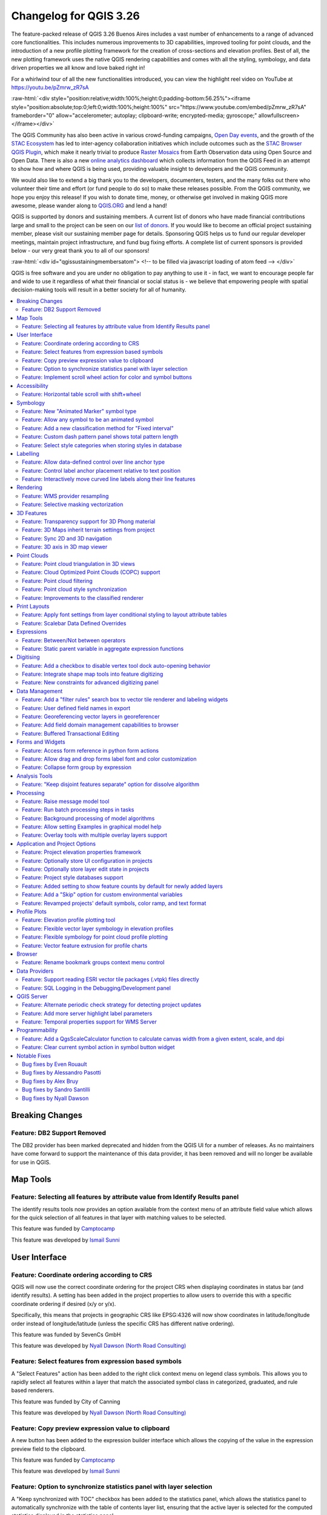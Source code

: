 .. _changelog326:

Changelog for QGIS 3.26
=======================

|image1|

The feature-packed release of QGIS 3.26 Buenos Aires includes a vast number of enhancements to a range of advanced core functionalities. This includes numerous improvements to 3D capabilities, improved tooling for point clouds, and the introduction of a new profile plotting framework for the creation of cross-sections and elevation profiles. Best of all, the new plotting framework uses the native QGIS rendering capabilities and comes with all the styling, symbology, and data driven properties we all know and love baked right in!

For a whirlwind tour of all the new functionalities introduced, you can view the highlight reel video on YouTube at https://youtu.be/pZmrw_zR7sA

:raw-html:`<div style="position:relative;width:100%;height:0;padding-bottom:56.25%"><iframe style="position:absolute;top:0;left:0;width:100%;height:100%" src="https://www.youtube.com/embed/pZmrw_zR7sA" frameborder="0" allow="accelerometer; autoplay; clipboard-write; encrypted-media; gyroscope;" allowfullscreen></iframe></div>`

The QGIS Community has also been active in various crowd-funding campaigns, `Open Day events <https://github.com/qgis/QGIS/wiki#qgis-open-day>`__, and the growth of the `STAC Ecosystem <https://medium.com/radiant-earth-insights/stac-updates-february-2022-e02a194861e>`__ has led to inter-agency collaboration initiatives which include outcomes such as the `STAC Browser QGIS Plugin <https://stac-utils.github.io/qgis-stac-plugin/>`__, which make it nearly trivial to produce `Raster Mosaics <https://www.youtube.com/watch?v=se2Xd7CKhHg>`__ from Earth Observation data using Open Source and Open Data. There is also a new `online analytics dashboard <https://blog.qgis.org/2022/06/16/qgis-userbase-analytics/>`__ which collects information from the QGIS Feed in an attempt to show how and where QGIS is being used, providing valuable insight to developers and the QGIS community.

We would also like to extend a big thank you to the developers, documenters, testers, and the many folks out there who volunteer their time and effort (or fund people to do so) to make these releases possible. From the QGIS community, we hope you enjoy this release! If you wish to donate time, money, or otherwise get involved in making QGIS more awesome, please wander along to `QGIS.ORG <https://qgis.org>`__ and lend a hand!

QGIS is supported by donors and sustaining members. A current list of donors who have made financial contributions large and small to the project can be seen on our `list of donors <https://qgis.org/en/site/about/sustaining_members.html#list-of-donors>`__. If you would like to become an official project sustaining member, please visit our sustaining member page for details. Sponsoring QGIS helps us to fund our regular developer meetings, maintain project infrastructure, and fund bug fixing efforts. A complete list of current sponsors is provided below - our very great thank you to all of our sponsors!

:raw-html:`<div id="qgissustainingmembersatom"> <!-- to be filled via javascript loading of atom feed --> </div>`

QGIS is free software and you are under no obligation to pay anything to use it - in fact, we want to encourage people far and wide to use it regardless of what their financial or social status is - we believe that empowering people with spatial decision-making tools will result in a better society for all of humanity.

.. contents::
   :local:

Breaking Changes
----------------

Feature: DB2 Support Removed
~~~~~~~~~~~~~~~~~~~~~~~~~~~~

The DB2 provider has been marked deprecated and hidden from the QGIS UI for a number of releases. As no maintainers have come forward to support the maintenance of this data provider, it has been removed and will no longer be available for use in QGIS.

Map Tools
---------

Feature: Selecting all features by attribute value from Identify Results panel
~~~~~~~~~~~~~~~~~~~~~~~~~~~~~~~~~~~~~~~~~~~~~~~~~~~~~~~~~~~~~~~~~~~~~~~~~~~~~~

The identify results tools now provides an option available from the context menu of an attribute field value which allows for the quick selection of all features in that layer with matching values to be selected.

|image3|

This feature was funded by `Camptocamp <https://www.camptocamp.com>`__

This feature was developed by `Ismail Sunni <https://github.com/ismailsunni>`__

User Interface
--------------

Feature: Coordinate ordering according to CRS
~~~~~~~~~~~~~~~~~~~~~~~~~~~~~~~~~~~~~~~~~~~~~

QGIS will now use the correct coordinate ordering for the project CRS when displaying coordinates in status bar (and identify results). A setting has been added in the project properties to allow users to override this with a specific coordinate ordering if desired (x/y or y/x).

Specifically, this means that projects in geographic CRS like EPSG:4326 will now show coordinates in latitude/longitude order instead of longitude/latitude (unless the specific CRS has different native ordering).

|image4|

This feature was funded by SevenCs GmbH

This feature was developed by `Nyall Dawson (North Road Consulting) <https://north-road.com>`__

Feature: Select features from expression based symbols
~~~~~~~~~~~~~~~~~~~~~~~~~~~~~~~~~~~~~~~~~~~~~~~~~~~~~~

A "Select Features" action has been added to the right click context menu on legend class symbols. This allows you to rapidly select all features within a layer that match the associated symbol class in categorized, graduated, and rule based renderers.

|image5|

This feature was funded by City of Canning

This feature was developed by `Nyall Dawson (North Road Consulting) <https://north-road.com>`__

Feature: Copy preview expression value to clipboard
~~~~~~~~~~~~~~~~~~~~~~~~~~~~~~~~~~~~~~~~~~~~~~~~~~~

A new button has been added to the expression builder interface which allows the copying of the value in the expression preview field to the clipboard.

|image6|

This feature was funded by `Camptocamp <https://www.camptocamp.com/>`__

This feature was developed by `Ismail Sunni <https://github.com/ismailsunni>`__

Feature: Option to synchronize statistics panel with layer selection
~~~~~~~~~~~~~~~~~~~~~~~~~~~~~~~~~~~~~~~~~~~~~~~~~~~~~~~~~~~~~~~~~~~~

A "Keep synchronized with TOC" checkbox has been added to the statistics panel, which allows the statistics panel to automatically synchronize with the table of contents layer list, ensuring that the active layer is selected for the computed statistics displayed in the statistics panel.

The most recently defined expression used for defining the statistics calculation on a layer will be retained for each layer independently.

|image7|

This feature was developed by `Jacky Volpes <https://github.com/Djedouas>`__

Feature: Implement scroll wheel action for color and symbol buttons
~~~~~~~~~~~~~~~~~~~~~~~~~~~~~~~~~~~~~~~~~~~~~~~~~~~~~~~~~~~~~~~~~~~

Triggering a mouse wheel action while hovering a symbol layers will now automatically adjust one of the style attributes, making it more efficient to adjust common symbology rules. This feature affects different symbol styles in various ways, based on which UI control is selected.

-  For marker symbols, the marker size increases / decreases
-  For line symbols, the line width increases / decreases

In addition, when triggering a mouse wheel action while hovering a color symbol, the color opacity will increase / decrease.

|image8|

This feature was developed by `Mathieu Pellerin <https://www.opengis.ch/>`__

Accessibility
-------------

Feature: Horizontal table scroll with shift+wheel
~~~~~~~~~~~~~~~~~~~~~~~~~~~~~~~~~~~~~~~~~~~~~~~~~

Attribute tables can now be scrolled horizontally using the key combination of Shift+ Mouse wheel, switching from the default vertical scroll operation.

This matches the behavior exposed by LibreOffice, and provides a convenient way to quickly horizontally scroll tables when a mouse doesn't have a dedicated horizontal scroll wheel.

|image9|

This feature was funded by the City of Canning

This feature was developed by `Nyall Dawson (North Road Consulting) <https://north-road.com>`__

Symbology
---------

Feature: New "Animated Marker" symbol type
~~~~~~~~~~~~~~~~~~~~~~~~~~~~~~~~~~~~~~~~~~

A new marker symbol type allows points to be rendered using an animated marker, sourced from an animated gif, webp or mng animation. Options are present for marker file, size, angle and frame rate.

There are two ways in which animated symbols are handled.

-  If the map is NOT considered an animation (i.e. a regular QGIS project), then the frame to render will be based on the current timestamp alone.
-  If the map itself is considered an animation, then the frame rendered for the animated marker is based on the map animation frame and frame rate. This is the case when the temporal controller is set to the Animation mode. In this case, the animated markers will follow the temporal controller animation, e.g. pausing when the animation is paused, advancing frames with the animation, etc. This mode also applies when exporting an animation from the temporal controller and is used when a plugin specifically sets the frame rate and current frame properties.

|image10|

This feature was funded by `North Road Consulting <https://north-road.com>`__

This feature was developed by `Nyall Dawson (North Road Consulting) <https://north-road.com>`__

Feature: Allow any symbol to be an animated symbol
~~~~~~~~~~~~~~~~~~~~~~~~~~~~~~~~~~~~~~~~~~~~~~~~~~

Users can now indicate that a symbol should be treated as an animated symbol, through the new "Animation Settings" option in the symbol widget's Advanced menu.

This settings panel allows users to enable animation for the symbol and set a specific frame rate at which the symbol should be redrawn. When enabled, the @symbol\_frame variable can be used in any symbol data defined property in order to animate that property.

For instance, setting the symbol's rotation to the following data defined expression will cause the symbol to rotate over time, with rotation speed dictated by the symbol's refresh rate.

::

    @symbol_frame % 360


|image11|

This feature was funded by `North Road Consulting <https://north-road.com>`__

This feature was developed by `Nyall Dawson (North Road Consulting) <https://north-road.com>`__

Feature: Add a new classification method for "Fixed interval"
~~~~~~~~~~~~~~~~~~~~~~~~~~~~~~~~~~~~~~~~~~~~~~~~~~~~~~~~~~~~~

Allows users to create graduated breaks using a specific interval width for classes (instead of the total number of classes).

|image13|

This feature was funded by `SLYR <https://north-road.com/slyr/>`__

This feature was developed by `Nyall Dawson (North Road Consulting) <https://north-road.com>`__

Feature: Custom dash pattern panel shows total pattern length
~~~~~~~~~~~~~~~~~~~~~~~~~~~~~~~~~~~~~~~~~~~~~~~~~~~~~~~~~~~~~

The custom dash pattern panel now displays the total dash pattern length, enhancing the ability for users to match the overall pattern length with sizes from other parts of a symbol.

|image14|

This feature was funded by `North Road Consulting <https://north-road.com>`__

This feature was developed by `Nyall Dawson (North Road Consulting) <https://north-road.com>`__

Feature: Select style categories when storing styles in database
~~~~~~~~~~~~~~~~~~~~~~~~~~~~~~~~~~~~~~~~~~~~~~~~~~~~~~~~~~~~~~~~

QGIS supports the storing of layer styles in the source database, or in the local style database. QGIS then provides the ability to use those styles as the default style for a layer, or provide access to the style via the style manager.

In prior releases of QGIS, this process stored all available style categories in the database, however new functionality allows users to select which specific style categories should be stored, providing a similar level of flexibility for storing styles in database sources as was previously available only for the QML and SLD style formats.

|image15|

This feature was developed by `Jacky Volpes <https://github.com/Djedouas>`__

Labelling
---------

Feature: Allow data-defined control over line anchor type
~~~~~~~~~~~~~~~~~~~~~~~~~~~~~~~~~~~~~~~~~~~~~~~~~~~~~~~~~

Allows data-defined control over whether the 'hint' or 'strict' anchoring type is used.

This feature was funded by City of Freiburg im Breisgau

This feature was developed by `Nyall Dawson (North Road Consulting) <https://north-road.com>`__

Feature: Control label anchor placement relative to text position
~~~~~~~~~~~~~~~~~~~~~~~~~~~~~~~~~~~~~~~~~~~~~~~~~~~~~~~~~~~~~~~~~

A control is now provided for defining what part of the text (start, middle, or end) of line labels correspond to the anchor position defined in label placement. This allows for more precise placement of labels according to specific requirements, such as lining up the end of a labels text with a specific point on a line feature.

In prior releases of QGIS, labels would always be centered over the anchor position of lines, unless it was a curved label, which used the start of the label for determining the anchor orientation.

A new option for "Follow placement" has also been added, which means that the text anchor will depend on the placement along line setting. This control attempts to determine the appropriate alignment option automatically according to the label placement on the feature and exhibits the following behaviors:

-  For labels anchored near the start of the line (0-25%), the anchor placement will be the **start** of the label text
-  For labels anchored near the end of the line (75-100%), the anchor placement will be the **end** of the label text
-  For anchor placements between 25 and 75%, the anchor placement will be the **center** of the label text

This feature was funded by City of Freiburg im Breisgau

This feature was developed by `Nyall Dawson (North Road Consulting) <https://north-road.com/slyr/>`__

Feature: Interactively move curved line labels along their line features
~~~~~~~~~~~~~~~~~~~~~~~~~~~~~~~~~~~~~~~~~~~~~~~~~~~~~~~~~~~~~~~~~~~~~~~~

Placement of curved label text can now be manipulated by using the interactive "Move Labels" tool.

|image16|

This feature was funded by City of Freiburg im Breisgau

This feature was developed by `Alessandro Pasotti <https://github.com/elpaso>`__

Rendering
---------

Feature: WMS provider resampling
~~~~~~~~~~~~~~~~~~~~~~~~~~~~~~~~

Following the ability of QGIS 3.24 to convert WMS raster tiles to elevation data, QGIS has further been enhanced to include various resampling methods to reduce rendering artifacts in WMS DEM sources, such as pixelation encountered with hillshade rendering.

|image17|

This feature was funded by `Maptiler <https://www.maptiler.com/>`__

This feature was developed by `Lutra Consulting (Vincent Cloarec) <http://www.lutraconsulting.co.uk>`__

Feature: Selective masking vectorization
~~~~~~~~~~~~~~~~~~~~~~~~~~~~~~~~~~~~~~~~

QGIS introduced a selective masking feature in `version 3.12 <https://changelog.qgis.org/en/qgis/version/3.12/#selective-masking>`__, however the implementation relied on the rasterization of the map products and made it unsuitable for some cartographic work.

This long awaited feature implements selective masking in a way that vectorizes appropriate masked or clipped features wherever possible, allowing high quality vector outputs for SVG and PDF maps which use the masking features of QGIS.

This is implemented in line with `QEP 186 <https://github.com/qgis/QGIS-Enhancement-Proposals/issues/186>`__.

|image18|

This feature was developed by `Julien Cabieces <https://github.com/troopa81>`__

3D Features
-----------

Feature: Transparency support for 3D Phong material
~~~~~~~~~~~~~~~~~~~~~~~~~~~~~~~~~~~~~~~~~~~~~~~~~~~

Provides support for rendering semi transparent objects in 3D. An opacity slider is provided for the phong material widget, which defaults to 100% (fully opaque).

|image19|

This feature was funded by `Swedish QGIS user group. <https://www.qgis.se/>`__

This feature was developed by `Lutra Consulting (Nedjima Belgacem) <http://www.lutraconsulting.co.uk>`__

Feature: 3D Maps inherit terrain settings from project
~~~~~~~~~~~~~~~~~~~~~~~~~~~~~~~~~~~~~~~~~~~~~~~~~~~~~~

When a new 3D map is created in the project, the map will default to using the same terrain settings as are defined for the project. This makes it easier to create and destroy 3D maps, without having to re-setup their terrain settings each time.

This feature was funded by `Crowdfunding for raster and point clouds improvements <https://www.lutraconsulting.co.uk/crowdfunding/elevation-pointcloud-enhancements-qgis>`__

This feature was developed by `Nyall Dawson (North Road Consulting) <https://north-road.com>`__

Feature: Sync 2D and 3D navigation
~~~~~~~~~~~~~~~~~~~~~~~~~~~~~~~~~~

A new "Navigation sync" setting for 3D map frames provides the ability to automatically synchronize the 2D main map canvas extent and the 3D viewport based on various navigation options.

-  Option 1: Whenever the camera is moved in the 3D view, the main map (2D) canvas extent will be set to the viewed area
-  Option 2: Every change in position on the main map canvas (2D) will result in the 3D camera orientation being shifted to view approximately the same extent from the top (Nadir view position)
-  Option 3: A trapezoid area representing the field of view from the 3D map frame will be drawn on the main map (2D) canvas

Actions are also available for quickly turning these options on and off.

|image20|

This feature was funded by `Crowdfunding for raster and point clouds improvements <https://www.lutraconsulting.co.uk/crowdfunding/elevation-pointcloud-enhancements-qgis>`__

This feature was developed by `Lutra Consulting (Nedjima Belgacem) <http://www.lutraconsulting.co.uk>`__

Feature: 3D axis in 3D map viewer
~~~~~~~~~~~~~~~~~~~~~~~~~~~~~~~~~

A 3D axis annotation has been added to the 3D map viewer allowing users to better orient their view with their data.

This various additional includes controls and options for:

-  Displaying axis for X/Y/Z or using North/East/South/West based on the frame coordinate reference system (CRS)
-  Displaying a face-labeled cube instead of typical axis arrows

|image21|

This feature was developed by `benoitdm-oslandia <https://github.com/benoitdm-oslandia>`__

Point Clouds
------------

Feature: Point cloud triangulation in 3D views
~~~~~~~~~~~~~~~~~~~~~~~~~~~~~~~~~~~~~~~~~~~~~~

QGIS can now render point cloud layers in the 3D view as a solid surface, which is obtained by 2.5D triangulation.

Triangulation is configured using a checkbox in the 3D styling options, and configuration options allow exclusion of triangles which surpass user defined thresholds for width or height.

This triangulation is available for all the 3D point cloud renderer styles, including unique color, ramp color, classification, and RGB.

|image22|

This feature was developed by `Vincent Cloarec <https://github.com/vcloarec>`__

Feature: Cloud Optimized Point Clouds (COPC) support
~~~~~~~~~~~~~~~~~~~~~~~~~~~~~~~~~~~~~~~~~~~~~~~~~~~~

QGIS now provides support for reading Cloud Optimized Point Clouds from local and remote data sources.

For more information on the COPC format, visit https://copc.io/.

This feature was funded by `Crowdfunding for raster and point clouds improvements <https://www.lutraconsulting.co.uk/crowdfunding/elevation-pointcloud-enhancements-qgis>`__

This feature was developed by `Lutra Consulting (Nedjima Belgacem) <https://www.lutraconsulting.co.uk/>`__

Feature: Point cloud filtering
~~~~~~~~~~~~~~~~~~~~~~~~~~~~~~

Filtering support has been added for point cloud layers, including a graphical query tool. Using filter expressions, point cloud points on both 2d and 3d canvases may be conditionally displayed based on xyz and/or LAS attributes.

|image23|

This feature was funded by `Crowdfunding for raster and point clouds improvements <https://www.lutraconsulting.co.uk/crowdfunding/elevation-pointcloud-enhancements-qgis>`__

This feature was developed by `Lutra Consulting (Stefanos Natsis) <http://www.lutraconsulting.co.uk>`__

Feature: Point cloud style synchronization
~~~~~~~~~~~~~~~~~~~~~~~~~~~~~~~~~~~~~~~~~~

A new "Follow 2d renderer" style for 3D point cloud symbology allows for a point cloud layer's 3D symbol to be kept in sync with its 2D counterpart. Any changes to the 2D symbology will be automatically applied to the 3D symbology.

|image12|

This feature was funded by `Crowdfunding for raster and point clouds improvements <https://www.lutraconsulting.co.uk/crowdfunding/elevation-pointcloud-enhancements-qgis>`__

This feature was developed by `Lutra Consulting (Stefanos Natsis) <http://www.lutraconsulting.co.uk>`__

Feature: Improvements to the classified renderer
~~~~~~~~~~~~~~~~~~~~~~~~~~~~~~~~~~~~~~~~~~~~~~~~

Classified renderer for point clouds has been improved to:

- Show only classes that are in the dataset (instead of hard-coded list) & show also non-standard classes
- Show percentage of points for each class
- Work also for other attributes (return number, number of returns, point source and few other classes)

|image55|

This feature was funded by `Crowdfunding for raster and point clouds improvements <https://www.lutraconsulting.co.uk/crowdfunding/elevation-pointcloud-enhancements-qgis>`__

This feature was developed by `Lutra Consulting (Stefanos Natsis) <http://www.lutraconsulting.co.uk>`__


Print Layouts
-------------

Feature: Apply font settings from layer conditional styling to layout attribute tables
~~~~~~~~~~~~~~~~~~~~~~~~~~~~~~~~~~~~~~~~~~~~~~~~~~~~~~~~~~~~~~~~~~~~~~~~~~~~~~~~~~~~~~

Previously, only the font color and background color settings from the conditional styling rules were applied to attribute tables in layouts. Additional styling settings such as font family, bold, italic, strikeout, and underline are now applied from conditional rules.

|image24|

This feature was funded by City of Canning

This feature was developed by `Nyall Dawson (North Road Consulting) <https://north-road.com>`__

Feature: Scalebar Data Defined Overrides
~~~~~~~~~~~~~~~~~~~~~~~~~~~~~~~~~~~~~~~~

Adds data defined overrides to the Scalebar layout item. This feature is useful when generating an atlas with the atlas feature containing the scale as a field. The map can be driven by this value, but the scalebar cannot. This implements #48084, which allows the scalebar properties to be data driven by the atlas feature.

|image56|


This feature was developed by `Ethan Snyder <https://github.com/esnyder-rve>`__


Expressions
-----------

Feature: Between/Not between operators
~~~~~~~~~~~~~~~~~~~~~~~~~~~~~~~~~~~~~~~

QGIS now includes support for SQL-like ``BETWEEN`` and ``NOT BETWEEN`` operators in expression clauses.

|image25|

This feature was funded by Kanton Solothurn

This feature was developed by `Alessandro Pasotti <https://github.com/elpaso>`__

Feature: Static parent variable in aggregate expression functions
~~~~~~~~~~~~~~~~~~~~~~~~~~~~~~~~~~~~~~~~~~~~~~~~~~~~~~~~~~~~~~~~~

In prior releases of QGIS, aggregate expressions did not pass the parent object parameters as static variables, preventing them from being executed by the data provider (e.g. PostgreSQL). This change will result in significant performance increases for a number of aggregate expressions. For example, in the aggregate expression:

``IF(aggregate(layer:='parks',aggregate:='count', expression:= 't_id', filter:=intersects( $geometry, geometry(@parent))) < 1, 'FALSE', 'TRUE')``

The execution of the ``intersects( $geometry, geometry(@parent))`` filter will be performed on the data provider directly.

This feature was funded by `Amt für Geoinformation Kanton Schaffhausen <https://agi.sh.ch>`__

This feature was developed by `David Signer <https://github.com/signedav>`__

Digitising
----------

Feature: Add a checkbox to disable vertex tool dock auto-opening behavior
~~~~~~~~~~~~~~~~~~~~~~~~~~~~~~~~~~~~~~~~~~~~~~~~~~~~~~~~~~~~~~~~~~~~~~~~~

The vertex tool dock now has a new checkbox for "Auto-open table", which is checked by default and retains the existing behavior.

If a user opts to uncheck this, then the vertex editor dock auto open/close behavior will be disabled, leaving the dock as regular QGIS dock which behaves the same as any other dock.

This is desirable in situations when:

-  The user is editing in a full screen session with docks hidden, and doesn't want the vertex editor dock to keep opening itself
-  The user has a heavily customized setup of stacked/tabbed/rearranged docks, and doesn't want the vertex editor dock to keep appearing and disappearing and causing other docks to be rearranged

If a user has opted out of the auto-open table behavior, then the dock can be closed and won't show immediately when switching to the vertex tool. The dock can then be re-opened either through the standard Views - Panels menu (or by right clicking a toolbar), OR through a new "Show Vertex Editor" action which has been added to the dropdown menu for the vertex editor toolbar button.

|image26|

This feature was funded by SevenCs GmbH

This feature was developed by `Nyall Dawson (North Road Consulting) <https://north-road.com>`__

Feature: Integrate shape map tools into feature digitizing
~~~~~~~~~~~~~~~~~~~~~~~~~~~~~~~~~~~~~~~~~~~~~~~~~~~~~~~~~~

The Shape Tools have been extended and integrated with the features from digitizing tools, allowing the use of map tools to use shapes for digitizing operations.

This includes digitizing support for items such as:

-  StraightSegments
-  CircularStrings
-  Streaming
-  Shapes

This results in the ability to use the add part, add ring, or any other digitizing operations with the shape tools for hybrid digitizing operations, for example using the circular string or rectangle shape tools to create rings in existing area features.

This required significant refactoring and the porting of code from ``QgsMapToolDigitizeFeature`` to ``QgsMapToolCapture``.

|image27|

This feature was developed by `Denis Rouzaud <https://github.com/3nids>`__

Feature: New constraints for advanced digitizing panel
~~~~~~~~~~~~~~~~~~~~~~~~~~~~~~~~~~~~~~~~~~~~~~~~~~~~~~

The advanced digitizing panel now includes two additional soft constraints (snapping guides) for allowing users to capture positions relative to existing features. These constraints are optionally enabled and include:

-  **Line extension**: QGIS will provide a constraint that traces the extension of a line, based on the segment orientation defined by the selected vertex
-  **Xy vertex**: QGIS will provide a constraint that runs perpendicular to an existing vertex in vertical or horizontal orientation.

|image28|

This feature was funded by Métropole Européenne de Lille @Jean-Roc

This feature was developed by `Antoine Facchini <https://github.com/Koyaani>`__

Data Management
---------------

Feature: Add a "filter rules" search box to vector tile renderer and labeling widgets
~~~~~~~~~~~~~~~~~~~~~~~~~~~~~~~~~~~~~~~~~~~~~~~~~~~~~~~~~~~~~~~~~~~~~~~~~~~~~~~~~~~~~

Users may now filter the visible rules by a portion of their label, layer or filter strings. This can greatly help with finding rules in complex vector tile styles.

|image29|

This feature was funded by `North Road Consulting <https://north-road.com>`__

This feature was developed by `Nyall Dawson (North Road Consulting) <https://north-road.com>`__

Feature: User defined field names in export
~~~~~~~~~~~~~~~~~~~~~~~~~~~~~~~~~~~~~~~~~~~

When exporting layers, users may now override the field names in the resulting layers.

The export dialog fields interface includes the following changes:

-  A new "Export names" column has been introduced to the fields table
-  A convenience checkbox is provided to automatically generate aliases, or revert to original field names
-  When field names are modified by the user, the checkbox will display a "PartiallyChecked" state indicator

|image30|

This feature was funded by the Swiss QGIS User Group

This feature was developed by `Damiano Lombardi <https://github.com/domi4484>`__

Feature: Georeferencing vector layers in georeferencer
~~~~~~~~~~~~~~~~~~~~~~~~~~~~~~~~~~~~~~~~~~~~~~~~~~~~~~

QGIS now supports georeferencing vector layers in the georeferencer tool. This allows vector layers without spatial referencing to be interactively georeferenced, or layers with referencing to be re-referenced, in a similar manner to raster data. Georeferencing occurs in a task, so QGIS should remain responsive, even with large datasets.

Based on `#41386 <https://github.com/qgis/QGIS/pull/41386>`__

|image31|

This feature was funded by the Danish QGIS Usergroup

This feature was developed by `Nyall Dawson (North Road Consulting) <https://north-road.com>`__

Feature: Add field domain management capabilities to browser
~~~~~~~~~~~~~~~~~~~~~~~~~~~~~~~~~~~~~~~~~~~~~~~~~~~~~~~~~~~~

A new API has been added to manage field domains through database connections, and QGIS now exposes this functionality through the browser panel.

This functionality is currently exposed only for GeoPackages, but support for other providers could potentially be exposed in future.

Included in this functionality is the ability to create new field domains, as well as set the field domain for GeoPackage table fields.

|image32|

This feature was funded by Provincie Gelderland

This feature was developed by `Nyall Dawson (North Road Consulting) <https://north-road.com>`__

Feature: Buffered Transactional Editing
~~~~~~~~~~~~~~~~~~~~~~~~~~~~~~~~~~~~~~~

With this edit mode, all editable layers are toggled synchronously and all edits are saved in a local edit buffer. Saving changes is executed within a single transaction on all layers (per provider).

This new edit mode attempts to provide a hybrid alternative for managing the data editing approaches used in the current editing modes, local edit buffers and transactional editing, and is implemented in line with `QEP 203 <https://github.com/qgis/QGIS-Enhancement-Proposals/issues/203>`__

|image33|

This feature was funded by Kanton Glarus

This feature was developed by `Damiano Lombardi <https://github.com/domi4484>`__

Forms and Widgets
-----------------

Feature: Access form reference in python form actions
~~~~~~~~~~~~~~~~~~~~~~~~~~~~~~~~~~~~~~~~~~~~~~~~~~~~~

The form instance, or ``QgsAttributeForm`` object, has now been exposed to the Python API for Drag and drop form actions.

This means that QGIS users can now reference the current form and produce actions that change values within the form itself, such as resetting default values or quick actions for applying other user defined presets.

This implementation has been done in line with `QEP 251 <https://github.com/qgis/QGIS-Enhancement-Proposals/issues/251>`__

|image34|

This feature was developed by `Alessandro Pasotti <https://github.com/elpaso>`__

Feature: Allow drag and drop forms label font and color customization
~~~~~~~~~~~~~~~~~~~~~~~~~~~~~~~~~~~~~~~~~~~~~~~~~~~~~~~~~~~~~~~~~~~~~

The font and color of form labels and group or tabs titles can now be customized in the Drag & Drop from designer interface.

|image35|

This feature was funded by ARPA Piemonte

This feature was developed by `Alessandro Pasotti <https://github.com/elpaso>`__

Feature: Collapse form group by expression
~~~~~~~~~~~~~~~~~~~~~~~~~~~~~~~~~~~~~~~~~~

New configuration options are now available for Drag & Drop form group boxes which allow specifying an expression to define whether a form group should be collapsed.

|image36|

This feature was funded by ARPA Piemonte

This feature was developed by `Alessandro Pasotti <https://github.com/elpaso>`__

Analysis Tools
--------------

Feature: "Keep disjoint features separate" option for dissolve algorithm
~~~~~~~~~~~~~~~~~~~~~~~~~~~~~~~~~~~~~~~~~~~~~~~~~~~~~~~~~~~~~~~~~~~~~~~~

A "Keep disjoint features separate" option has been added for the dissolve algorithm which will cause features and parts that do not overlap or touch to be exported as separate features instead of parts of a single multipart feature. This makes it much simpler to perform simple aggregation based dissolves on a single class.

|image37|

This feature was funded by City of Canning

This feature was developed by `Nyall Dawson (North Road Consulting) <https://north-road.com>`__

Processing
----------

Feature: Raise message model tool
~~~~~~~~~~~~~~~~~~~~~~~~~~~~~~~~~

A raise message algorithm has been added to the model tools which allows users to output additional information in models logs. This prevents the abuse of the raise error/warning algorithms and provides more granular control of model logging levels.

|image38|

This feature was developed by `Mathieu Pellerin <https://www.opengis.ch/>`__

Feature: Run batch processing steps in tasks
~~~~~~~~~~~~~~~~~~~~~~~~~~~~~~~~~~~~~~~~~~~~

Individual steps from the batch processing dialog now run as a separate task whenever possible. Although individual steps are still run sequentially rather than parallel, this keeps the UI responsive, and permits responsive cancellation and progress reporting.

This feature was funded by NRCan Contract#3000739399

This feature was developed by `Nyall Dawson (North Road Consulting) <https://north-road.com>`__

Feature: Background processing of model algorithms
~~~~~~~~~~~~~~~~~~~~~~~~~~~~~~~~~~~~~~~~~~~~~~~~~~

Previously, any graphical models designed in Processing would be forced to run on the main thread, and did not support background execution. QGIS now supports running model algorithms off the main thread so that they can safely be run in background tasks.

This feature was funded by NRCan Contract#3000739399

This feature was developed by `Nyall Dawson (North Road Consulting) <https://north-road.com>`__

Feature: Allow setting Examples in graphical model help
~~~~~~~~~~~~~~~~~~~~~~~~~~~~~~~~~~~~~~~~~~~~~~~~~~~~~~~

A new 'Examples' section has been added to the graphical model help editor dialog, allowing users to enter their own custom examples to help explain usage of the model.

More instructive help is now shown for models in the qgis\_process tool, including outputting any example help which has been set.

|image39|

This feature was funded by NRCan Contract#3000739399

This feature was developed by `Nyall Dawson (North Road Consulting) <https://north-road.com>`__

Feature: Overlay tools with multiple overlay layers support
~~~~~~~~~~~~~~~~~~~~~~~~~~~~~~~~~~~~~~~~~~~~~~~~~~~~~~~~~~~

Adds new Intersect, Union and Difference tools which support multiple "overlay" inputs instead of a single overlay layer. The current workflow includes selecting the order of overlay layers used in the operation, which are used in an iterative process by using the output of an operation between two layers as an input for the same operation with the next layer.

This is a useful abstraction which can be utilized in various scenarios, such as processing models where iterative processes or loops may be limited.

|image40|

This feature was developed by `Alexander Bruy <https://github.com/alexbruy>`__

Application and Project Options
-------------------------------

Feature: Project elevation properties framework
~~~~~~~~~~~~~~~~~~~~~~~~~~~~~~~~~~~~~~~~~~~~~~~

Elevation/terrain settings are now project-level settings, which are defined through the Project Properties, Terrain tab, in line with `QEP 246 <https://github.com/qgis/QGIS-Enhancement-Proposals/issues/246>`__ and in order to support the new elevation profile tools.

This framework provides configuration options for:

-  **Flat terrain** with a configurable terrain height setting
-  **DEM (Raster Layer)** with settings for defining the source raster layer, vertical scale and offset
-  **Mesh** with settings for defining the source mesh layer, vertical scale and offset

|image41|

This feature was funded by `Crowdfunding for raster and point clouds improvements <https://www.lutraconsulting.co.uk/crowdfunding/elevation-pointcloud-enhancements-qgis>`__

This feature was developed by `Nyall Dawson (North Road Consulting) <https://north-road.com>`__

Feature: Optionally store UI configuration in projects
~~~~~~~~~~~~~~~~~~~~~~~~~~~~~~~~~~~~~~~~~~~~~~~~~~~~~~

An opt-in setting for projects has been added for "Remember attribute table windows and docks between sessions". If checked for a project, then any opened attribute tables will be saved into the project and immediately restored when loading that project.

This has been designed to improve workflows when a user has constructed a project with a particular set of attribute table configurations for their requirements, and re-setting up these attribute tables is a hassle.

|image42|

This feature was funded by City of Canning

This feature was developed by `Nyall Dawson (North Road Consulting) <https://north-road.com>`__

Feature: Optionally store layer edit state in projects
~~~~~~~~~~~~~~~~~~~~~~~~~~~~~~~~~~~~~~~~~~~~~~~~~~~~~~

An opt-in setting has been added to project properties for "Remember editable layer status between sessions". If checked, then any layers which are editable will be remembered when saving that project and immediately made editable whenever the project is restored to make it simpler for users who are making complex, data-editing focused projects to store their configurations on a project by project basis.

|image43|

This feature was funded by City of Canning

This feature was developed by `Nyall Dawson (North Road Consulting) <https://north-road.com>`__

Feature: Project style databases support
~~~~~~~~~~~~~~~~~~~~~~~~~~~~~~~~~~~~~~~~

A new feature allows users to set a list of QGIS style databases for a project. This allows projects to link to multiple style databases, and then show all symbols and entities from those databases in the layer styling interface.

The style paths can point to style .db databases or .xml exports. When a project is loaded, symbol and label style selectors will show ALL symbols from ALL styles linked to the project. Additionally, every project now has a project-specific style database (which is stored alongside the project), for storing project-specific symbols, text formats, etc.

**This functionality requires a QGIS build based on Qt 5.13 or later, and is hidden on older builds (e.g. on Ubuntu 20.04)**

|image44|

This feature was funded by the QGIS Swiss user group.

This feature was developed by `Nyall Dawson (North Road Consulting) <https://north-road.com>`__

Feature: Added setting to show feature counts by default for newly added layers
~~~~~~~~~~~~~~~~~~~~~~~~~~~~~~~~~~~~~~~~~~~~~~~~~~~~~~~~~~~~~~~~~~~~~~~~~~~~~~~

If enabled, this option will cause the feature count to be enabled for any newly added/created map layers. This setting will remain disabled by default.

|image45|

This feature was funded by SevenCs GmbH

This feature was developed by `Nyall Dawson (North Road Consulting) <https://north-road.com>`__

Feature: Add a "Skip" option for custom environmental variables
~~~~~~~~~~~~~~~~~~~~~~~~~~~~~~~~~~~~~~~~~~~~~~~~~~~~~~~~~~~~~~~

The QGIS settings allow a particular user profile to modify the system environment variables for enhanced flexibility, in Settings --> Options --> Environment.

This functionality included options for "Overwrite", "If Undefined", "Unset", "Prepend", and "Append", which allowed users to perform various functions from configuring credentials to extending their PATH variables.

A new "Skip" option is now provided which allows users to ignore values from an existing field, without losing the stored values or having to remove them from the settings to disable them.

|image46|

This feature was developed by `Andrea Giudiceandrea <https://github.com/agiudiceandrea>`__

Feature: Revamped projects' default symbols, color ramp, and text format
~~~~~~~~~~~~~~~~~~~~~~~~~~~~~~~~~~~~~~~~~~~~~~~~~~~~~~~~~~~~~~~~~~~~~~~~~

This new version of QGIS has revamped the way default projects symbols are handled, aiming at upgrading its UI/UX as well as behaving correctly in multi-user environments. The changes include:

-  Projects' default symbols and color ramps are now stored as symbology XML rather than references, improving portability and integration with external applications and services
-  A new project-level default text format setting has been added to allow user defined configuration of the default project font for newly-added vector layers
-  The user interface has been upgraded to make use of QGIS' symbol and color ramp buttons

|image47|

This feature was developed by `Mathieu Pellerin <https://www.opengis.ch/>`__

Profile Plots
-------------

Feature: Elevation profile plotting tool
~~~~~~~~~~~~~~~~~~~~~~~~~~~~~~~~~~~~~~~~

QGIS now includes a native elevation profile plotting tool.

The tool includes the following features:

-  Support for vector, raster, mesh, and point cloud layers, based on the corresponding layer's elevation settings.
-  Drawing profile lines interactively using a map tool, which supports snapping, tracing, stream digitizing and curves
-  Picking an existing line feature to use as the profile line. When this tool is active, users can click any line feature on the map to generate a profile curve along that line. If multiple features are present at the clicked point then a popup menu will appear allowing users to select from the available features.
-  Plots can be exported to PDF (as high quality vector objects) or various image formats
-  Profiles are rendered using standard QGIS line symbols, and so include support for advanced design and configuration, including support for geometry generators and paint effects.
-  Measuring distances on the plots
-  Identifying features in the plot via either a single click, or click-and-drag rectangle. Results are shown in the standard identify results dock, and support vector, raster, mesh, and point cloud layers.

Interactive navigation of the plot canvas is supported using the standard QGIS pan/zoom shortcuts, such as:

-  Middle mouse button: Pan
-  Space: Pan
-  Ctrl + Space: Zoom
-  Ctrl + Mouse wheel: Fine zoom

Shortcuts are available for nudging the elevation profile curve left and right, which allows users to "scrub" the curve across the map frame and find the optimal profile line. The step distance is set to match the chart's tolerance distance, so that a single step will result in a different set of point and point cloud features shown in the chart.

Keyboard shortcuts for nudging are:

-  Ctrl+Alt+,: Scrub left
-  Ctrl+Alt+.: Scrub right

For more information on this awesome feature and framework, be sure to watch the `QGIS Elevation Profiles Deep Dive <https://www.youtube.com/watch?v=AknJjNPystU>`__ presentation on YouTube.

|image48|

This feature was funded by `Crowdfunding for raster and point clouds improvements <https://www.lutraconsulting.co.uk/crowdfunding/elevation-pointcloud-enhancements-qgis>`__

This feature was developed by `Nyall Dawson (North Road Consulting) <https://north-road.com>`__

Feature: Flexible vector layer symbology in elevation profiles
~~~~~~~~~~~~~~~~~~~~~~~~~~~~~~~~~~~~~~~~~~~~~~~~~~~~~~~~~~~~~~

Vector layers added to profile charts will default to respecting their layer symbology. A checkbox has been added to disable this in the layer elevation properties.

This means that vector results in elevation profile charts will default to showing features using their corresponding 2D renderer, so custom styles such as categorized classes will be visible on the profile chart by default.

There's also options to change the interpretation of the elevation profile for vector layers. By default, the elevation profile tool will use an "individual features" option, which samples discrete positions where the cross section profile line intersects the vector features. There's also a "continuous surface" option which will generate an interpretation of the surface by interpolating across the sample positions for enhanced visualization, such as the production of a continuous surface line from contour lines or surveyed elevation points.

Additional rendering capabilities are provided for the "continuous surface" interpretation option, such as a "fill below" symbol style. This can be easier to interpret in some cases, and helps match expected symbology conventions in certain disciplines.

|image49|

This feature was funded by `Crowdfunding for raster and point clouds improvements <https://www.lutraconsulting.co.uk/crowdfunding/elevation-pointcloud-enhancements-qgis>`__

This feature was developed by `Nyall Dawson (North Road Consulting) <https://north-road.com>`__

Feature: Flexible symbology for point cloud profile plotting
~~~~~~~~~~~~~~~~~~~~~~~~~~~~~~~~~~~~~~~~~~~~~~~~~~~~~~~~~~~~

Point cloud layers in profile charts include the following symbology features:

-  Single color display of points or a setting to inherit classification and coloring from the 2D symbology (e.g. RGB colors)
-  Respecting the profile curve distance tolerance setting
-  Option to reduce the opacity of points which are further from the profile curve
-  Automatic refinement based on plot visible area and scale, with a user controllable max screen error
-  Control over appearance of points (color, size and shape)

|image50|

This feature was funded by `Crowdfunding for raster and point clouds improvements <https://www.lutraconsulting.co.uk/crowdfunding/elevation-pointcloud-enhancements-qgis>`__

This feature was developed by `Nyall Dawson (North Road Consulting) <https://north-road.com>`__

Feature: Vector feature extrusion for profile charts
~~~~~~~~~~~~~~~~~~~~~~~~~~~~~~~~~~~~~~~~~~~~~~~~~~~~

The elevation profile tool provides support for vector feature extrusion and offset heights for incorporation of 2D vector in profile charts. These propertied can be data defined, and will also be used as the default offset/extrusion settings for any new 3D polygon symbols created for that layer.

|image51|

This feature was funded by `Crowdfunding for raster and point clouds improvements <https://www.lutraconsulting.co.uk/crowdfunding/elevation-pointcloud-enhancements-qgis>`__

This feature was developed by `Nyall Dawson (North Road Consulting) <https://north-road.com>`__

Browser
-------

Feature: Rename bookmark groups context menu control
~~~~~~~~~~~~~~~~~~~~~~~~~~~~~~~~~~~~~~~~~~~~~~~~~~~~

Creating new spatial bookmarks from the browser will now default to the "project bookmark" category, and a new context menu option has been added for renaming of bookmark groups. The existing behavior of renaming bookmark groups using the F2 key remains unchanged.

|image52|

This feature was funded by `Camptocamp <https://www.camptocamp.com>`__

This feature was developed by `Ismail Sunni <https://github.com/ismailsunni>`__

Data Providers
--------------

Feature: Support reading ESRI vector tile packages (.vtpk) files directly
~~~~~~~~~~~~~~~~~~~~~~~~~~~~~~~~~~~~~~~~~~~~~~~~~~~~~~~~~~~~~~~~~~~~~~~~~

ESRI vector tile packages (VTPK files) can now be opened directly as vector tile layers via drag and drop, including support for style translation.

This feature was funded by `North Road Consulting, thanks to SLYR <https://north-road.com/slyr/>`__

This feature was developed by `Nyall Dawson (North Road Consulting) <https://north-road.com>`__

Feature: SQL Logging in the Debugging/Development panel
~~~~~~~~~~~~~~~~~~~~~~~~~~~~~~~~~~~~~~~~~~~~~~~~~~~~~~~~

The debugging/development panel now includes support for logging the SQL queries made by QGIS to backend data providers.

This provides an effective method of debugging algorithms and data providers, as well as capturing the SQL statements made to perform specific actions against particular providers.

Note that this is specifically designed to be used as a debugging and development tool and is not designed to be a replacement for any logging capabilities on the backend databases systems.

This has been implemented in line with `QEP 242 <https://github.com/qgis/QGIS-Enhancement-Proposals/issues/242>`__.

|image53|

This feature was developed by `Alessandro Pasotti <https://github.com/elpaso>`__

QGIS Server
-----------

Feature: Alternate periodic check strategy for detecting project updates
~~~~~~~~~~~~~~~~~~~~~~~~~~~~~~~~~~~~~~~~~~~~~~~~~~~~~~~~~~~~~~~~~~~~~~~~

QGIS Server now provides an alternate lastModified() strategy for invalidating the internal project cache, addressing concerns about the ability of QGIS server to invalidate the cache when a project file is updated on atypical file systems, such as NFS, or when the project file is stored in a database system like PostgreSQL.

An asynchronous periodic check strategy using the last modified value of a project is now provided for checking project configuration for changes.

The ``QGIS_SERVER_PROJECT_CACHE_STRATEGY`` environment variable may be used to configure the server caching strategy using the following values:

-  ``periodic`` for the alternative strategy
-  ``filesystem`` to use the file system watcher strategy
-  ``off`` to disable internal caching completely.

``QGIS_SERVER_PROJECT_CACHE_CHECK_INTERVAL`` is used for controlling the periodic strategy interval.

The ``QFileSystemWatcher`` strategy remains the default configuration.

This feature was funded by `3Liz <https://3liz.com>`__

This feature was developed by `David Marteau <https://github.com/dmarteau>`__

Feature: Add more server highlight label parameters
~~~~~~~~~~~~~~~~~~~~~~~~~~~~~~~~~~~~~~~~~~~~~~~~~~~

New parameters have been added to better control the placement of highlight labels on the WMS server, including:

-  ``HIGHLIGHT_LABELDISTANCE``: Distance between the feature and the label, defined in mm
-  ``HIGHLIGHT_LABELROTATION``: Label rotation, defined in degrees
-  ``HIGHLIGHT_LABELVALI``: Vertical alignment for placing the label directly on a point
-  ``HIGHLIGHT_LABELHALI``: Horizontal alignment for placing the label directly on a point

This feature was developed by `mhugent <https://github.com/mhugent>`__

Feature: Temporal properties support for WMS Server
~~~~~~~~~~~~~~~~~~~~~~~~~~~~~~~~~~~~~~~~~~~~~~~~~~~

Prior releases of QGIS Server only provided support for the dimensions of time and elevation for vector layers and provided no integration with the updated temporal properties API provided by QGIS.

QGIS Server has now been extended to support the time dimension in the ``GetCapabilities`` response for WMS services, and accept a ``TIME`` query string parameter which provides capacity for temporal data filtering.

Parsing time values will be performed with the implementation specification provided by OGC API - Features (OAPIF) and use the following structure:

\| interval\| syntax \| \|---\|---\| \| interval-closed \| date-time "/" date-time \| \| interval-open-start \| [".."] "/" date-time \| \| interval-open-end \| date-time "/" [".."] \| \| interval \| interval-closed / interval-open-start / interval-open-end \| \| datetime \| date-time / interval \|

Note that this filtering applies to single values only, and a list of instants or ranges is not currently supported.

To prevent conflict with existing TIME dimension stipulations on legacy projects, if a ``TIME`` dimension was explicitly defined for a vector layer, the temporal properties for that layer will not be activated and the explicitly set ``TIME`` dimension will be considered instead.

This feature was funded by Gis3W

This feature was developed by `Alessandro Pasotti <https://github.com/elpaso>`__

Programmability
---------------

Feature: Add a QgsScaleCalculator function to calculate canvas width from a given extent, scale, and dpi
~~~~~~~~~~~~~~~~~~~~~~~~~~~~~~~~~~~~~~~~~~~~~~~~~~~~~~~~~~~~~~~~~~~~~~~~~~~~~~~~~~~~~~~~~~~~~~~~~~~~~~~~

A new ``calculateCanvasWidth( extent, scale )`` was added to the ``QgsScaleCalculator`` class to derive canvas width in pixel unit when providing an extent, a scale, and a DPI.

This feature was developed by `Mathieu Pellerin <https://github.com/nirvn>`__

Feature: Clear current symbol action in symbol button widget
~~~~~~~~~~~~~~~~~~~~~~~~~~~~~~~~~~~~~~~~~~~~~~~~~~~~~~~~~~~~

A set to null / clear current symbol action has been added to clear the current symbol attached to a symbol button widget.

|image54|

This feature was developed by `Mathieu Pellerin <https://www.opengis.ch/>`__

Notable Fixes
-------------

Bug fixes by Even Rouault
~~~~~~~~~~~~~~~~~~~~~~~~~~~~~~~~~~

+----------------------------------------------------------------------------------------+----------------------------------------------------------+--------------------------------------------------------------+--------------------------------------------------------------+
| Bug Title                                                                              | URL Issues (if reported, Github)                         | URL Commit (Github)                                          | 3.22 backport commit (GitHub)                                |
+========================================================================================+==========================================================+==============================================================+==============================================================+
| WFS provider doesn't recognize CRS strings other than OGC URNs                         | `#46485 <https://github.com/qgis/QGIS/issues/46485>`__   | `PR #48550 <https://github.com/qgis/QGIS/pull/48550>`__      | N/A                                                          |
+----------------------------------------------------------------------------------------+----------------------------------------------------------+--------------------------------------------------------------+--------------------------------------------------------------+
| QgsMapCanvas::showEvent access violation / QGIS crash                                  | `#48438 <https://github.com/qgis/QGIS/issues/48438>`__   | `PR #48551 <https://github.com/qgis/QGIS/pull/48551>`__      | `PR #48558 <https://github.com/qgis/QGIS/pull/48558>`__      |
+----------------------------------------------------------------------------------------+----------------------------------------------------------+--------------------------------------------------------------+--------------------------------------------------------------+
| [GDAL provider] Minimal support for GDT\_Int64/GDT\_UInt64 of GDAL 3.5.0               | (not reported)                                           | `PR #48553 <https://github.com/qgis/QGIS/pull/48553>`__      |                                                              |
+----------------------------------------------------------------------------------------+----------------------------------------------------------+--------------------------------------------------------------+--------------------------------------------------------------+
| access to QgsRubberBand-methods crashes QGis                                           | `#48471 <https://github.com/qgis/QGIS/issues/48471>`__   | `PR #48554 <https://github.com/qgis/QGIS/pull/48554>`__      | `PR #48561 <https://github.com/qgis/QGIS/pull/48561>`__      |
+----------------------------------------------------------------------------------------+----------------------------------------------------------+--------------------------------------------------------------+--------------------------------------------------------------+
| annotationManager with access to canvas-items crashes QGis                             | `#48436 <https://github.com/qgis/QGIS/issues/48436>`__   | `PR #48554 <https://github.com/qgis/QGIS/pull/48554>`__      | `PR #48561 <https://github.com/qgis/QGIS/pull/48561>`__      |
+----------------------------------------------------------------------------------------+----------------------------------------------------------+--------------------------------------------------------------+--------------------------------------------------------------+
| Can not import excel File with new version of QGIS                                     | `#47838 <https://github.com/qgis/QGIS/issues/47838>`__   | N/A - freexl bug. Patch submitted to upstream                | N/A                                                          |
+----------------------------------------------------------------------------------------+----------------------------------------------------------+--------------------------------------------------------------+--------------------------------------------------------------+
| Layers added by QGIS are not correct if datasource is a collection                     | `#47610 <https://github.com/qgis/QGIS/issues/47610>`__   | `PR #48556 <https://github.com/qgis/QGIS/pull/48556>`__      | `PR #48572 <https://github.com/qgis/QGIS/pull/48572>`__      |
+----------------------------------------------------------------------------------------+----------------------------------------------------------+--------------------------------------------------------------+--------------------------------------------------------------+
| SQLite: No Spatial Index Creation though QGIS misleadingly reports success             | `#44513 <https://github.com/qgis/QGIS/issues/44513>`__   | `PR #48557 <https://github.com/qgis/QGIS/pull/48557>`__      | `PR #48565 <https://github.com/qgis/QGIS/pull/48565>`__      |
+----------------------------------------------------------------------------------------+----------------------------------------------------------+--------------------------------------------------------------+--------------------------------------------------------------+
| Saving a large edited point layer takes far too long                                   | `#46355 <https://github.com/qgis/QGIS/issues/46355>`__   | `GDAL PR 5730 <https://github.com/OSGeo/gdal/pull/5730>`__   | `GDAL PR 5753 <https://github.com/OSGeo/gdal/pull/5753>`__   |
+----------------------------------------------------------------------------------------+----------------------------------------------------------+--------------------------------------------------------------+--------------------------------------------------------------+
| Non-existent but registered attribute table in GPKG is added as empty table            | `#30670 <https://github.com/qgis/QGIS/issues/30670>`__   | `GDAL PR 5752 <https://github.com/OSGeo/gdal/pull/5752>`__   | Not appropriate                                              |
+----------------------------------------------------------------------------------------+----------------------------------------------------------+--------------------------------------------------------------+--------------------------------------------------------------+
| Accents displayed incorrectly when saving metadata to geopackage                       | `#47435 <https://github.com/qgis/QGIS/issues/47435>`__   | `PR #48625 <https://github.com/qgis/QGIS/pull/48625>`__      | `PR #48631 <https://github.com/qgis/QGIS/pull/48631>`__      |
+----------------------------------------------------------------------------------------+----------------------------------------------------------+--------------------------------------------------------------+--------------------------------------------------------------+
| Raster tiles are clipped based on the gpkg\_contents bounding box of a GeoPackage      | `#45530 <https://github.com/qgis/QGIS/issues/45530>`__   | Not a bug                                                    |                                                              |
+----------------------------------------------------------------------------------------+----------------------------------------------------------+--------------------------------------------------------------+--------------------------------------------------------------+
| Pan-action freeze after use of middle mouse button and 'copy coordinate'               | `#48645 <https://github.com/qgis/QGIS/issues/48645>`__   | `PR #48666 <https://github.com/qgis/QGIS/pull/48666>`__      | `PR #48684 <https://github.com/qgis/QGIS/pull/48684>`__      |
+----------------------------------------------------------------------------------------+----------------------------------------------------------+--------------------------------------------------------------+--------------------------------------------------------------+
| New GeoPackage layer cannot be loaded (QGIS thinks it's invalid but it isn't really)   | `#48671 <https://github.com/qgis/QGIS/issues/48671>`__   | `PR #48692 <https://github.com/qgis/QGIS/pull/48692>`__      | `PR #48774 <https://github.com/qgis/QGIS/pull/48774>`__      |
+----------------------------------------------------------------------------------------+----------------------------------------------------------+--------------------------------------------------------------+--------------------------------------------------------------+
| [regression] New filter for duplicated WFS layer is also applied on source layer       | `#48465 <https://github.com/qgis/QGIS/issues/48465>`__   | `PR #48998 <https://github.com/qgis/QGIS/pull/48998>`__      | N/A                                                          |
+----------------------------------------------------------------------------------------+----------------------------------------------------------+--------------------------------------------------------------+--------------------------------------------------------------+

These bugfixes were funded by `QGIS.ORG (through donations and sustaining memberships) <https://qgis.org/>`__

Bugs fixed by `Even Rouault <https://www.spatialys.com/>`__

Bug fixes by Alessandro Pasotti
~~~~~~~~~~~~~~~~~~~~~~~~~~~~~~~~~~~~~~~~

+------------------------------------------------------------------------------------------------------------------------------------------+--------------------------------------------------------------------------------------------------------+-----------------------------------------------------------------------------------------+-----------------------------------------------------------+
| Bug Title                                                                                                                                | URL Issues (if reported, Github)                                                                       | URL Commit (Github)                                                                     | 3.22 backport commit (GitHub)                             |
+==========================================================================================================================================+========================================================================================================+=========================================================================================+===========================================================+
| @project\_keywords are no longer tested on Rule based filters                                                                            | `#48480 <https://github.com/qgis/QGIS/issues/48480>`__                                                 | Not a bug                                                                               |                                                           |
+------------------------------------------------------------------------------------------------------------------------------------------+--------------------------------------------------------------------------------------------------------+-----------------------------------------------------------------------------------------+-----------------------------------------------------------+
| No more styles after duplicate layer and change filter in query builder in 3.22.6                                                        | `#48467 <https://github.com/qgis/QGIS/issues/48467>`__                                                 | Works for me on 3.24.2 and master                                                       |                                                           |
+------------------------------------------------------------------------------------------------------------------------------------------+--------------------------------------------------------------------------------------------------------+-----------------------------------------------------------------------------------------+-----------------------------------------------------------+
| MSSQL Add Connection Dialog never enables OK button                                                                                      | `#48462 <https://github.com/qgis/QGIS/issues/48462>`__                                                 | Works for me on master                                                                  |                                                           |
+------------------------------------------------------------------------------------------------------------------------------------------+--------------------------------------------------------------------------------------------------------+-----------------------------------------------------------------------------------------+-----------------------------------------------------------+
| Highlight of identified feature not displaying correctly on "geometry generator" marker from different CRS                               | `#48439 <https://github.com/qgis/QGIS/issues/48439>`__                                                 | `PR #48579 <https://github.com/qgis/QGIS/pull/48579>`__                                 | TODO                                                      |
+------------------------------------------------------------------------------------------------------------------------------------------+--------------------------------------------------------------------------------------------------------+-----------------------------------------------------------------------------------------+-----------------------------------------------------------+
| Cannot past copied features as temporary scratch layer                                                                                   | `#48401 <https://github.com/qgis/QGIS/issues/48401>`__                                                 | `PR #48611 <https://github.com/qgis/QGIS/pull/48611>`__                                 | TODO                                                      |
+------------------------------------------------------------------------------------------------------------------------------------------+--------------------------------------------------------------------------------------------------------+-----------------------------------------------------------------------------------------+-----------------------------------------------------------+
| QGIS crash by opening a form with relation content                                                                                       | `#48443 <https://github.com/qgis/QGIS/issues/48443>`__                                                 | `PR #48616 <https://github.com/qgis/QGIS/pull/48616>`__                                 | TODO                                                      |
+------------------------------------------------------------------------------------------------------------------------------------------+--------------------------------------------------------------------------------------------------------+-----------------------------------------------------------------------------------------+-----------------------------------------------------------+
| Relation reference widget: filter expression does not work with variables                                                                | `#48190 <https://github.com/qgis/QGIS/issues/48190>`__                                                 | `PR #48619 <https://github.com/qgis/QGIS/pull/48619>`__                                 | TODO                                                      |
+------------------------------------------------------------------------------------------------------------------------------------------+--------------------------------------------------------------------------------------------------------+-----------------------------------------------------------------------------------------+-----------------------------------------------------------+
| Random order of attributes in oracle feature query                                                                                       | `#35309 <https://github.com/qgis/QGIS/issues/35309>`__                                                 | `PR #48668 <https://github.com/qgis/QGIS/pull/48668>`__                                 | no                                                        |
+------------------------------------------------------------------------------------------------------------------------------------------+--------------------------------------------------------------------------------------------------------+-----------------------------------------------------------------------------------------+-----------------------------------------------------------+
| CSV datasource not converted from 3.16 to 3.22 correctly - projects not usable anymore                                                   | `#48587 <https://github.com/qgis/QGIS/issues/48587>`__                                                 | Works for me on 3.24 and master                                                         |                                                           |
+------------------------------------------------------------------------------------------------------------------------------------------+--------------------------------------------------------------------------------------------------------+-----------------------------------------------------------------------------------------+-----------------------------------------------------------+
| Documentation doctest failure                                                                                                            | `QGIS developer mail list <https://lists.osgeo.org/pipermail/qgis-developer/2022-May/064720.html>`__   | `QGIS Documentation PR 7581 <https://github.com/qgis/QGIS-Documentation/pull/7581>`__   | no                                                        |
+------------------------------------------------------------------------------------------------------------------------------------------+--------------------------------------------------------------------------------------------------------+-----------------------------------------------------------------------------------------+-----------------------------------------------------------+
| "Add to group" option in sub layer window always add at top of layer tree                                                                | `#48694 <https://github.com/qgis/QGIS/issues/48694>`__                                                 | `PR #48696 <https://github.com/qgis/QGIS/pull/48696>`__                                 | no                                                        |
+------------------------------------------------------------------------------------------------------------------------------------------+--------------------------------------------------------------------------------------------------------+-----------------------------------------------------------------------------------------+-----------------------------------------------------------+
| Name/id of map objects in GetProjectSettings follows an order that is the inverse of the order used to add the map objects in a layout   | `#46143 <https://github.com/qgis/QGIS/issues/46143>`__                                                 | `PR #48728 <https://github.com/qgis/QGIS/pull/48728>`__                                 | no                                                        |
+------------------------------------------------------------------------------------------------------------------------------------------+--------------------------------------------------------------------------------------------------------+-----------------------------------------------------------------------------------------+-----------------------------------------------------------+
| Aborted inserts in Postgis geometryless tables are saved anyway                                                                          | `#48171 <https://github.com/qgis/QGIS/issues/48171>`__                                                 | `PR #48741 <https://github.com/qgis/QGIS/pull/48741>`__                                 | no                                                        |
+------------------------------------------------------------------------------------------------------------------------------------------+--------------------------------------------------------------------------------------------------------+-----------------------------------------------------------------------------------------+-----------------------------------------------------------+
| Inconsistent coordinate rounding in Raster "Layer Properties"                                                                            | `#48767 <https://github.com/qgis/QGIS/issues/48767>`__                                                 | `PR #48790 <https://github.com/qgis/QGIS/pull/48790>`__                                 | TODO                                                      |
+------------------------------------------------------------------------------------------------------------------------------------------+--------------------------------------------------------------------------------------------------------+-----------------------------------------------------------------------------------------+-----------------------------------------------------------+
| Drag and Drop Postgis-Table in QGIS Browser alters name of Geometry-Column                                                               | `#48748 <https://github.com/qgis/QGIS/issues/48748>`__                                                 | `PR #48796 <https://github.com/qgis/QGIS/pull/48796>`__                                 | no                                                        |
+------------------------------------------------------------------------------------------------------------------------------------------+--------------------------------------------------------------------------------------------------------+-----------------------------------------------------------------------------------------+-----------------------------------------------------------+
| Layer filter does not work on multiline strings values with linebreaks                                                                   | `#47530 <https://github.com/qgis/QGIS/issues/47530>`__                                                 | `PR #48818 <https://github.com/qgis/QGIS/pull/48818>`__                                 | no need                                                   |
+------------------------------------------------------------------------------------------------------------------------------------------+--------------------------------------------------------------------------------------------------------+-----------------------------------------------------------------------------------------+-----------------------------------------------------------+
| QGIS Crashes while searching in the expression builder                                                                                   | `#48189 <https://github.com/qgis/QGIS/issues/48189>`__                                                 | `PR #48856 <https://github.com/qgis/QGIS/pull/48856>`__                                 | `PR #48864 <https://github.com/qgis/QGIS/pull/48864>`__   |
+------------------------------------------------------------------------------------------------------------------------------------------+--------------------------------------------------------------------------------------------------------+-----------------------------------------------------------------------------------------+-----------------------------------------------------------+
| Server GetPrint with multiple maps following map themes apply prefixed LAYERS (map0:LAYERS) to all maps                                  | `PR #48923 <https://github.com/qgis/QGIS/pull/48923>`__                                                | `PR #48923 <https://github.com/qgis/QGIS/pull/48923>`__                                 | TODO                                                      |
+------------------------------------------------------------------------------------------------------------------------------------------+--------------------------------------------------------------------------------------------------------+-----------------------------------------------------------------------------------------+-----------------------------------------------------------+

These bugfixes were funded by `QGIS.ORG (through donations and sustaining memberships) <https://qgis.org/>`__

Bugs fixed by `Alessandro Pasotti <https://www.qcooperative.net/>`__

Bug fixes by Alex Bruy
~~~~~~~~~~~~~~~~~~~~~~~~~~~~~~~

+-----------------------------------------------------------------------------------------------+----------------------------------------------------------+-----------------------------------------------------------+-----------------------------------------------------------+
| Bug Title                                                                                     | URL Issues (if reported, Github)                         | URL Commit (Github)                                       | 3.22 backport commit (GitHub)                             |
+===============================================================================================+==========================================================+===========================================================+===========================================================+
| QgsProcessingParameterMultipleLayers adds an extra list element when reordering inputs        | `#45634 <https://github.com/qgis/QGIS/issues/45634>`__   | Works for me on 3.24 and master                           |                                                           |
+-----------------------------------------------------------------------------------------------+----------------------------------------------------------+-----------------------------------------------------------+-----------------------------------------------------------+
| GDAL Vector to Raster (gdal\_rasterize) fail to produce ESRI ASCII as output                  | `#39140 <https://github.com/qgis/QGIS/issues/39140>`__   | Not a bug                                                 |                                                           |
+-----------------------------------------------------------------------------------------------+----------------------------------------------------------+-----------------------------------------------------------+-----------------------------------------------------------+
| Processing: Drape / qgis:setzfromraster inconsistent NODATA behaviour                         | `#43650 <https://github.com/qgis/QGIS/issues/43650>`__   | Works for me on master                                    |                                                           |
+-----------------------------------------------------------------------------------------------+----------------------------------------------------------+-----------------------------------------------------------+-----------------------------------------------------------+
| Algorithm output node is placed half outsize model canvas                                     | `#48132 <https://github.com/qgis/QGIS/issues/48132>`__   | `PR #48600 <https://github.com/qgis/QGIS/pull/48600>`__   | `PR #48661 <https://github.com/qgis/QGIS/pull/48661>`__   |
+-----------------------------------------------------------------------------------------------+----------------------------------------------------------+-----------------------------------------------------------+-----------------------------------------------------------+
| Inconsequence in CRS-names/id's in Copy Coordinate in MapCanvas                               | `#37226 <https://github.com/qgis/QGIS/issues/37226>`__   | `PR #48599 <https://github.com/qgis/QGIS/pull/48599>`__   |                                                           |
+-----------------------------------------------------------------------------------------------+----------------------------------------------------------+-----------------------------------------------------------+-----------------------------------------------------------+
| QGIS Batch Mode Populating Form are producing gaps between rows                               | `#43869 <https://github.com/qgis/QGIS/issues/43869>`__   | `PR #48601 <https://github.com/qgis/QGIS/pull/48601>`__   | `PR #48636 <https://github.com/qgis/QGIS/pull/48636>`__   |
+-----------------------------------------------------------------------------------------------+----------------------------------------------------------+-----------------------------------------------------------+-----------------------------------------------------------+
| Processing settings dialog cleared after a search is done in Settings dialog                  | `#34543 <https://github.com/qgis/QGIS/issues/34543>`__   | `PR #48602 <https://github.com/qgis/QGIS/pull/48602>`__   | `PR #48633 <https://github.com/qgis/QGIS/pull/48633>`__   |
+-----------------------------------------------------------------------------------------------+----------------------------------------------------------+-----------------------------------------------------------+-----------------------------------------------------------+
| QgsProcessingAlgorithm with FlagHideFromModeler flag is still visible in the Model Designer   | `#48586 <https://github.com/qgis/QGIS/issues/48586>`__   | `PR #48603 <https://github.com/qgis/QGIS/pull/48603>`__   | `PR #48632 <https://github.com/qgis/QGIS/pull/48632>`__   |
+-----------------------------------------------------------------------------------------------+----------------------------------------------------------+-----------------------------------------------------------+-----------------------------------------------------------+
| Batch Nominatim Geocoder output directly saved to file has no CRS                             | `#48385 <https://github.com/qgis/QGIS/issues/48385>`__   | `PR #48618 <https://github.com/qgis/QGIS/pull/48618>`__   | `PR #48708 <https://github.com/qgis/QGIS/pull/48708>`__   |
+-----------------------------------------------------------------------------------------------+----------------------------------------------------------+-----------------------------------------------------------+-----------------------------------------------------------+
| Iterating over features in processing algorithm not creating correct destination folder       | `#48383 <https://github.com/qgis/QGIS/issues/48383>`__   | `PR #48646 <https://github.com/qgis/QGIS/pull/48646>`__   | `PR #48657 <https://github.com/qgis/QGIS/pull/48657>`__   |
+-----------------------------------------------------------------------------------------------+----------------------------------------------------------+-----------------------------------------------------------+-----------------------------------------------------------+
| Dragging multiple layers in processing algorithm layer selection widget crashes QGIS          | `#47728 <https://github.com/qgis/QGIS/issues/47728>`__   | `PR #48649 <https://github.com/qgis/QGIS/pull/48649>`__   | `PR #48656 <https://github.com/qgis/QGIS/pull/48656>`__   |
+-----------------------------------------------------------------------------------------------+----------------------------------------------------------+-----------------------------------------------------------+-----------------------------------------------------------+

These bugfixes were funded by `QGIS.ORG (through donations and sustaining memberships) <https://qgis.org/>`__

Bugs fixed by `Alex Bruy <https://www.qcooperative.net/>`__

Bug fixes by Sandro Santilli
~~~~~~~~~~~~~~~~~~~~~~~~~~~~~~~~~~~~~

+------------------------------------------------------------------------------------------+-------------------------------------------------------------------------------------+-----------------------------------------------------------+-----------------------------------------------------------+
| Bug Title                                                                                | URL Issues (if reported, Github)                                                    | URL Commit (Github)                                       | 3.22 backport commit (GitHub)                             |
+==========================================================================================+=====================================================================================+===========================================================+===========================================================+
| Add simple bash script to run tests as done by CI                                        | `QGIS QEP #244 <https://github.com/qgis/QGIS-Enhancement-Proposals/issues/244>`__   | `PR #48617 <https://github.com/qgis/QGIS/pull/48617>`__   | Not appropriate                                           |
+------------------------------------------------------------------------------------------+-------------------------------------------------------------------------------------+-----------------------------------------------------------+-----------------------------------------------------------+
| test\_provider\_eptprovider occasionally aborts                                          | `#48778 <https://github.com/qgis/QGIS/issues/48778>`__                              | `PR #48793 <https://github.com/qgis/QGIS/pull/48793>`__   | not needed                                                |
+------------------------------------------------------------------------------------------+-------------------------------------------------------------------------------------+-----------------------------------------------------------+-----------------------------------------------------------+
| Issue with QgsVectorLayerUndoCommand class (QGIS crashes)                                | `#23243 <https://github.com/qgis/QGIS/issues/23243>`__                              | `PR #48700 <https://github.com/qgis/QGIS/pull/48700>`__   | `PR #48934 <https://github.com/qgis/QGIS/pull/48934>`__   |
+------------------------------------------------------------------------------------------+-------------------------------------------------------------------------------------+-----------------------------------------------------------+-----------------------------------------------------------+
| Check that source files are not overridden                                               | `#25830 <https://github.com/qgis/QGIS/issues/25830>`__                              | `PR #48654 <https://github.com/qgis/QGIS/pull/48654>`__   | Not appropriate                                           |
+------------------------------------------------------------------------------------------+-------------------------------------------------------------------------------------+-----------------------------------------------------------+-----------------------------------------------------------+
| TestQgsGdalProvider failures in absence of netcdf support                                | `#48906 <https://github.com/qgis/QGIS/issues/48906>`__                              | `PR #48907 <https://github.com/qgis/QGIS/pull/48907>`__   | `PR #48926 <https://github.com/qgis/QGIS/pull/48926>`__   |
+------------------------------------------------------------------------------------------+-------------------------------------------------------------------------------------+-----------------------------------------------------------+-----------------------------------------------------------+
| test\_core\_gdalprovider modifies tests/testdata/zip/landsat\_b1.zip source file         | `#48846 <https://github.com/qgis/QGIS/issues/48846>`__                              | `PR #48917 <https://github.com/qgis/QGIS/pull/48917>`__   | `PR #48926 <https://github.com/qgis/QGIS/pull/48926>`__   |
+------------------------------------------------------------------------------------------+-------------------------------------------------------------------------------------+-----------------------------------------------------------+-----------------------------------------------------------+
| Drop gpkg\_metadata\_reference\_column\_name\_update trigger generated by GDAL < 2.4.0   | N/A                                                                                 | `PR #48953 <https://github.com/qgis/QGIS/pull/48953>`__   | `PR #48957 <https://github.com/qgis/QGIS/pull/48957>`__   |
+------------------------------------------------------------------------------------------+-------------------------------------------------------------------------------------+-----------------------------------------------------------+-----------------------------------------------------------+
| Fix test analysis processing modification of source files                                | `#48937 <https://github.com/qgis/QGIS/issues/48937>`__                              | `PR #48959 <https://github.com/qgis/QGIS/pull/48959>`__   | `PR #48961 <https://github.com/qgis/QGIS/pull/48961>`__   |
+------------------------------------------------------------------------------------------+-------------------------------------------------------------------------------------+-----------------------------------------------------------+-----------------------------------------------------------+
| ctest: No module named 'qgis.server'                                                     | `#48958 <https://github.com/qgis/QGIS/issues/48958>`__                              | `PR #48993 <https://github.com/qgis/QGIS/pull/48993>`__   | `PR #48999 <https://github.com/qgis/QGIS/pull/48999>`__   |
+------------------------------------------------------------------------------------------+-------------------------------------------------------------------------------------+-----------------------------------------------------------+-----------------------------------------------------------+
| PyQgsLocalServer test fails: AttributeError: module 'platform' has no attribute 'dist'   | `#48962 <https://github.com/qgis/QGIS/issues/48962>`__                              | `PR #48976 <https://github.com/qgis/QGIS/pull/48976>`__   | `PR #49028 <https://github.com/qgis/QGIS/pull/49028>`__   |
+------------------------------------------------------------------------------------------+-------------------------------------------------------------------------------------+-----------------------------------------------------------+-----------------------------------------------------------+
| Fix old GDAL triggers in geopackage files                                                | N/A                                                                                 | `PR #49037 <https://github.com/qgis/QGIS/pull/49037>`__   | `PR #49039 <https://github.com/qgis/QGIS/pull/49039>`__   |
+------------------------------------------------------------------------------------------+-------------------------------------------------------------------------------------+-----------------------------------------------------------+-----------------------------------------------------------+

These bugfixes were funded by `QGIS.ORG (through donations and sustaining memberships) <https://qgis.org/>`__

Bugs fixed by `Sandro Santilli (strk) <https://strk.kbt.io/>`__

Bug fixes by Nyall Dawson
~~~~~~~~~~~~~~~~~~~~~~~~~~~~~~~~~~

+----------------------------------------------------------------------------------------------------------------+---------------------------------------------------------------------------+--------------------------------------------------------------------------------------------------------+-----------------------------------------------------------+
| Bug Title                                                                                                      | URL Issues (if reported, Github)                                          | URL Commit (Github)                                                                                    | 3.22 backport commit (GitHub)                             |
+================================================================================================================+===========================================================================+========================================================================================================+===========================================================+
| layer\_property(..., 'path') should work for all layer types                                                   | `#49011 <https://github.com/qgis/QGIS/issues/49011>`__                    | `PR #49042 <https://github.com/qgis/QGIS/pull/49042>`__                                                | `PR #49046 <https://github.com/qgis/QGIS/pull/49046>`__   |
+----------------------------------------------------------------------------------------------------------------+---------------------------------------------------------------------------+--------------------------------------------------------------------------------------------------------+-----------------------------------------------------------+
| Improve UX for virtual layer creation dialog                                                                   | unreported                                                                | `PR #49015 <https://github.com/qgis/QGIS/pull/49015>`__                                                | Not appropriate                                           |
+----------------------------------------------------------------------------------------------------------------+---------------------------------------------------------------------------+--------------------------------------------------------------------------------------------------------+-----------------------------------------------------------+
| [db manager] Don't load preview layers into project                                                            | `#47159 <https://github.com/qgis/QGIS/issues/47159>`__                    | `PR #49016 <https://github.com/qgis/QGIS/pull/49016>`__                                                | `PR #49019 <https://github.com/qgis/QGIS/pull/49019>`__   |
+----------------------------------------------------------------------------------------------------------------+---------------------------------------------------------------------------+--------------------------------------------------------------------------------------------------------+-----------------------------------------------------------+
| Don't hang when an error occurs while trying to build a virtual layer                                          | `#48908 <https://github.com/qgis/QGIS/issues/48908>`__                    | `Commit 988edc8700 <https://github.com/qgis/QGIS/commit/988edc8700bd8d6363ebc4e4379963924bfa02b5>`__   | Too intrusive                                             |
+----------------------------------------------------------------------------------------------------------------+---------------------------------------------------------------------------+--------------------------------------------------------------------------------------------------------+-----------------------------------------------------------+
| Don't offer non-vector layer providers as options for virtual layer                                            | `#48908 <https://github.com/qgis/QGIS/issues/48908>`__                    | `Commit 988edc8700 <https://github.com/qgis/QGIS/commit/988edc8700bd8d6363ebc4e4379963924bfa02b5>`__   | Too intrusive                                             |
+----------------------------------------------------------------------------------------------------------------+---------------------------------------------------------------------------+--------------------------------------------------------------------------------------------------------+-----------------------------------------------------------+
| Fix selecting/deselecting all in offline editing dialog when some layers are in unchecked groups               | `#48971 <https://github.com/qgis/QGIS/issues/48971>`__                    | `PR #48985 <https://github.com/qgis/QGIS/pull/48985>`__                                                | `PR #49002 <https://github.com/qgis/QGIS/pull/49002>`__   |
+----------------------------------------------------------------------------------------------------------------+---------------------------------------------------------------------------+--------------------------------------------------------------------------------------------------------+-----------------------------------------------------------+
| Fix hovering features in attribute table in dark themes selects them                                           | `#48914 <https://github.com/qgis/QGIS/issues/48914>`__                    | `PR #48986 <https://github.com/qgis/QGIS/pull/48986>`__                                                | `PR #49001 <https://github.com/qgis/QGIS/pull/49001>`__   |
+----------------------------------------------------------------------------------------------------------------+---------------------------------------------------------------------------+--------------------------------------------------------------------------------------------------------+-----------------------------------------------------------+
| Fix atlas expression context is not available when rendering item overview frames                              | `#48963 <https://github.com/qgis/QGIS/issues/48963>`__                    | `PR #48967 <https://github.com/qgis/QGIS/pull/48967>`__                                                | `PR #48984 <https://github.com/qgis/QGIS/pull/48984>`__   |
+----------------------------------------------------------------------------------------------------------------+---------------------------------------------------------------------------+--------------------------------------------------------------------------------------------------------+-----------------------------------------------------------+
| Fix regression where layout attribute table conditional styles don't apply                                     | `#48965 <https://github.com/qgis/QGIS/issues/48965>`__                    | `PR #48968 <https://github.com/qgis/QGIS/pull/48968>`__                                                | `PR #48973 <https://github.com/qgis/QGIS/pull/48973>`__   |
+----------------------------------------------------------------------------------------------------------------+---------------------------------------------------------------------------+--------------------------------------------------------------------------------------------------------+-----------------------------------------------------------+
| Review and finish open PR `PR #48314 <https://github.com/qgis/QGIS/pull/48314>`__                              |                                                                           |                                                                                                        |                                                           |
+----------------------------------------------------------------------------------------------------------------+---------------------------------------------------------------------------+--------------------------------------------------------------------------------------------------------+-----------------------------------------------------------+
| Fix geometry based expression attributes for diagrams                                                          | `#47800 <https://github.com/qgis/QGIS/issues/47800>`__                    | `PR #48893 <https://github.com/qgis/QGIS/pull/48893>`__                                                | `PR #48911 <https://github.com/qgis/QGIS/pull/48911>`__   |
+----------------------------------------------------------------------------------------------------------------+---------------------------------------------------------------------------+--------------------------------------------------------------------------------------------------------+-----------------------------------------------------------+
| Fix loss of precision when an extent is manually entered in processing extent widgets                          | `#48887 <https://github.com/qgis/QGIS/issues/48887>`__                    | `PR #48895 <https://github.com/qgis/QGIS/pull/48895>`__                                                | `PR #48910 <https://github.com/qgis/QGIS/pull/48910>`__   |
+----------------------------------------------------------------------------------------------------------------+---------------------------------------------------------------------------+--------------------------------------------------------------------------------------------------------+-----------------------------------------------------------+
| Fix some undersized icons on hidpi displays                                                                    | unreported                                                                | `PR #48875 <https://github.com/qgis/QGIS/pull/48875>`__                                                | Not appropriate                                           |
+----------------------------------------------------------------------------------------------------------------+---------------------------------------------------------------------------+--------------------------------------------------------------------------------------------------------+-----------------------------------------------------------+
| Make atlas coverage layer available to expression builder for custom grid format                               | `#48833 <https://github.com/qgis/QGIS/issues/48833>`__                    | `PR #48839 <https://github.com/qgis/QGIS/pull/48839>`__                                                | `PR #48894 <https://github.com/qgis/QGIS/pull/48894>`__   |
+----------------------------------------------------------------------------------------------------------------+---------------------------------------------------------------------------+--------------------------------------------------------------------------------------------------------+-----------------------------------------------------------+
| Fix regression where user defined default style doesn't apply to MapInfo TAB files                             | `#48667 <https://github.com/qgis/QGIS/issues/48667>`__                    | `PR #48840 <https://github.com/qgis/QGIS/pull/48840>`__                                                | `PR #48892 <https://github.com/qgis/QGIS/pull/48892>`__   |
+----------------------------------------------------------------------------------------------------------------+---------------------------------------------------------------------------+--------------------------------------------------------------------------------------------------------+-----------------------------------------------------------+
| Fix picking values from QgsFeatureListComboBox                                                                 | `#48459 <https://github.com/qgis/QGIS/issues/48459>`__                    | `PR #48841 <https://github.com/qgis/QGIS/pull/48841>`__                                                | `PR #48881 <https://github.com/qgis/QGIS/pull/48881>`__   |
+----------------------------------------------------------------------------------------------------------------+---------------------------------------------------------------------------+--------------------------------------------------------------------------------------------------------+-----------------------------------------------------------+
| Fix clear values for offset along line spin boxes                                                              | unreported                                                                | `PR #48872 <https://github.com/qgis/QGIS/pull/48872>`__                                                | `PR #48878 <https://github.com/qgis/QGIS/pull/48878>`__   |
+----------------------------------------------------------------------------------------------------------------+---------------------------------------------------------------------------+--------------------------------------------------------------------------------------------------------+-----------------------------------------------------------+
| Fix ambiguous "show all labels" setting and address regressions in label when this setting is misinterpreted   | `#41043 <https://github.com/qgis/QGIS/issues/41043>`__                    | `PR #48771 <https://github.com/qgis/QGIS/pull/48771>`__                                                | Too intrusive                                             |
+----------------------------------------------------------------------------------------------------------------+---------------------------------------------------------------------------+--------------------------------------------------------------------------------------------------------+-----------------------------------------------------------+
| Main annotation layer should follow project crs unless it has items added                                      | `#42378 <https://github.com/qgis/QGIS/issues/42378>`__                    | `PR #48815 <https://github.com/qgis/QGIS/pull/48815>`__                                                | Too intrusive                                             |
+----------------------------------------------------------------------------------------------------------------+---------------------------------------------------------------------------+--------------------------------------------------------------------------------------------------------+-----------------------------------------------------------+
| Fix some misleading warnings about transformations for non-earth crs                                           | `#42378 <https://github.com/qgis/QGIS/issues/42378>`__                    | `PR #48815 <https://github.com/qgis/QGIS/pull/48815>`__                                                | Too intrusive                                             |
+----------------------------------------------------------------------------------------------------------------+---------------------------------------------------------------------------+--------------------------------------------------------------------------------------------------------+-----------------------------------------------------------+
| Never show the transformation selection dialog for the first layer added to a project                          | unreported                                                                | `PR #48811 <https://github.com/qgis/QGIS/pull/48811>`__                                                | `PR #48814 <https://github.com/qgis/QGIS/pull/48814>`__   |
+----------------------------------------------------------------------------------------------------------------+---------------------------------------------------------------------------+--------------------------------------------------------------------------------------------------------+-----------------------------------------------------------+
| Ensure layer level expressions work correctly for diagrams                                                     | `#47800 <https://github.com/qgis/QGIS/issues/47800>`__\ 0                 | `PR #48803 <https://github.com/qgis/QGIS/pull/48803>`__                                                | `PR #48813 <https://github.com/qgis/QGIS/pull/48813>`__   |
+----------------------------------------------------------------------------------------------------------------+---------------------------------------------------------------------------+--------------------------------------------------------------------------------------------------------+-----------------------------------------------------------+
| Fix handling of WMTS sources with dimensions in browser                                                        | `#36264 <https://github.com/qgis/QGIS/issues/36264>`__                    | `PR #48800 <https://github.com/qgis/QGIS/pull/48800>`__                                                | `PR #48812 <https://github.com/qgis/QGIS/pull/48812>`__   |
+----------------------------------------------------------------------------------------------------------------+---------------------------------------------------------------------------+--------------------------------------------------------------------------------------------------------+-----------------------------------------------------------+
| Ensure that all units are changed when setting output unit for a symbol                                        | `#45961 <https://github.com/qgis/QGIS/issues/45961>`__                    | `PR #48786 <https://github.com/qgis/QGIS/pull/48786>`__                                                |                                                           |
+----------------------------------------------------------------------------------------------------------------+---------------------------------------------------------------------------+--------------------------------------------------------------------------------------------------------+-----------------------------------------------------------+
| Fix loss of mesh layer styling when fixing a broken path to a mesh layer                                       | unreported                                                                | `PR #48765 <https://github.com/qgis/QGIS/pull/48765>`__                                                | `PR #48768 <https://github.com/qgis/QGIS/pull/48768>`__   |
+----------------------------------------------------------------------------------------------------------------+---------------------------------------------------------------------------+--------------------------------------------------------------------------------------------------------+-----------------------------------------------------------+
| Show pinned label highlights also for pinned curved labels                                                     | `#48753 <https://github.com/qgis/QGIS/issues/48753>`__                    | `PR #48764 <https://github.com/qgis/QGIS/pull/48764>`__                                                | N/A                                                       |
+----------------------------------------------------------------------------------------------------------------+---------------------------------------------------------------------------+--------------------------------------------------------------------------------------------------------+-----------------------------------------------------------+
| Don't hide parts of the mesh renderer widget if the layer is invalid                                           | unreported                                                                | `PR #48757 <https://github.com/qgis/QGIS/pull/48757>`__                                                |                                                           |
+----------------------------------------------------------------------------------------------------------------+---------------------------------------------------------------------------+--------------------------------------------------------------------------------------------------------+-----------------------------------------------------------+
| Add layer opacity widget in mesh layer renderer properties widget                                              | unreported                                                                | `PR #48756 <https://github.com/qgis/QGIS/pull/48756>`__                                                |                                                           |
+----------------------------------------------------------------------------------------------------------------+---------------------------------------------------------------------------+--------------------------------------------------------------------------------------------------------+-----------------------------------------------------------+
| Review and finish open PR `PR #44941 <https://github.com/qgis/QGIS/pull/44941>`__                              |                                                                           |                                                                                                        |                                                           |
+----------------------------------------------------------------------------------------------------------------+---------------------------------------------------------------------------+--------------------------------------------------------------------------------------------------------+-----------------------------------------------------------+
| Fix a crash when QgsProject::instance() is accessed when no QgsApplication exists                              | unreported                                                                | `PR #48721 <https://github.com/qgis/QGIS/pull/48721>`__                                                | N/A                                                       |
+----------------------------------------------------------------------------------------------------------------+---------------------------------------------------------------------------+--------------------------------------------------------------------------------------------------------+-----------------------------------------------------------+
| Better approach to filtering lists by tags which works across different styles                                 | `#48659 <https://github.com/qgis/QGIS/issues/48659>`__                    | `PR #48689 <https://github.com/qgis/QGIS/pull/48689>`__                                                | N/A                                                       |
+----------------------------------------------------------------------------------------------------------------+---------------------------------------------------------------------------+--------------------------------------------------------------------------------------------------------+-----------------------------------------------------------+
| Fix slow layout view when atlas is enabled with legend filter enabled                                          | `#47033 <https://github.com/qgis/QGIS/issues/47033>`__                    | `PR #48686 <https://github.com/qgis/QGIS/pull/48686>`__                                                | `PR #48704 <https://github.com/qgis/QGIS/pull/48704>`__   |
+----------------------------------------------------------------------------------------------------------------+---------------------------------------------------------------------------+--------------------------------------------------------------------------------------------------------+-----------------------------------------------------------+
| Fix crash after running model from history dialog                                                              | `#40258 <https://github.com/qgis/QGIS/issues/40258>`__                    | `PR #48687 <https://github.com/qgis/QGIS/pull/48687>`__                                                | `PR #48709 <https://github.com/qgis/QGIS/pull/48709>`__   |
+----------------------------------------------------------------------------------------------------------------+---------------------------------------------------------------------------+--------------------------------------------------------------------------------------------------------+-----------------------------------------------------------+
| Fix crash on QGIS exit                                                                                         | likely solves a number of open tickets, but needs end user confirmation   | `Commit 5b052730b5 <https://github.com/qgis/QGIS/commit/5b052730b5c10f12570dd5e68fca1962f113b3f3>`__   | Too intrusive                                             |
+----------------------------------------------------------------------------------------------------------------+---------------------------------------------------------------------------+--------------------------------------------------------------------------------------------------------+-----------------------------------------------------------+
| Add support for map field types to memory provider, avoid data loss in models/processing                       | unreported                                                                | `PR #48638 <https://github.com/qgis/QGIS/pull/48638>`__                                                | Too intrusive                                             |
+----------------------------------------------------------------------------------------------------------------+---------------------------------------------------------------------------+--------------------------------------------------------------------------------------------------------+-----------------------------------------------------------+
| Fix crash when convertng a curved geometry to curves                                                           | `#48045 <https://github.com/qgis/QGIS/issues/48045>`__                    | `#48045 <https://github.com/qgis/QGIS/issues/48045>`__                                                 | `PR #49024 <https://github.com/qgis/QGIS/pull/49024>`__   |
+----------------------------------------------------------------------------------------------------------------+---------------------------------------------------------------------------+--------------------------------------------------------------------------------------------------------+-----------------------------------------------------------+
| Fix many memory leaks                                                                                          | unreported                                                                | `PR #48590 <https://github.com/qgis/QGIS/pull/48590>`__                                                | N/A                                                       |
+----------------------------------------------------------------------------------------------------------------+---------------------------------------------------------------------------+--------------------------------------------------------------------------------------------------------+-----------------------------------------------------------+
| Fix ctrl modifier scrolling on symbol buttons                                                                  | unreported                                                                | `PR #48581 <https://github.com/qgis/QGIS/pull/48581>`__                                                | N/A                                                       |
+----------------------------------------------------------------------------------------------------------------+---------------------------------------------------------------------------+--------------------------------------------------------------------------------------------------------+-----------------------------------------------------------+

These bugfixes were funded by `QGIS.ORG (through donations and sustaining memberships) <https://qgis.org/>`__

Bugs fixed by `Nyall Dawson <https://north-road.com/>`__

.. |image1| image:: images/projects/916ce336f8f5939eb158506ea38290af6f1ce0f0.png
   :class: img-responsive img-rounded center-block
.. |image3| image:: images/entries/d2f2d4bf5b05b7e21aa6ff0957ad8be8ccda082f.gif
   :class: img-responsive img-rounded
.. |image4| image:: images/entries/7dada94231069c7f647d9a4a239d57506ad14bfd.gif
   :class: img-responsive img-rounded
.. |image5| image:: images/entries/965a5e626ced053fd00fc33288c17330b7f920a0.gif
   :class: img-responsive img-rounded
.. |image6| image:: images/entries/0ecfdc2b0f6dae82ab5650f4d1d97d37df33aee4.gif
   :class: img-responsive img-rounded
.. |image7| image:: images/entries/0075fa6cc3b8410072eeec8bb43ac4cef4c38e61.png
   :class: img-responsive img-rounded
.. |image8| image:: images/entries/ab668355973259b389bd2623c4b1ba01b5e8f237.gif
   :class: img-responsive img-rounded
.. |image9| image:: images/entries/7bf2a8d0d0500149ed7b1cb5edb22b8cd6258c86.gif
   :class: img-responsive img-rounded
.. |image10| image:: images/entries/e5330839c8c13220ccbbb2ea1c5fc556548a21be.gif
   :class: img-responsive img-rounded
.. |image11| image:: images/entries/c5c8938147137d9264d57a56c00548cc535cdaa2.gif
   :class: img-responsive img-rounded
.. |image12| image:: images/entries/9fde94a418b67018b72ad7d0e71c01cf9bc19afa.png
   :class: img-responsive img-rounded
.. |image13| image:: images/entries/5f4efe2866e8ba166c3948fb22946ec1ed3fa02b.gif
   :class: img-responsive img-rounded
.. |image14| image:: images/entries/201cc3be8689d55102c675c4af0ffdf4204c2a2b.png
   :class: img-responsive img-rounded
.. |image15| image:: images/entries/0bd238b2326485fe91d8dd6f2aa8956e5534a5e3.png
   :class: img-responsive img-rounded
.. |image16| image:: images/entries/31ad531d280be178c752850a8860a95f2b8c3bf2.gif
   :class: img-responsive img-rounded
.. |image17| image:: images/entries/60b9ae3354e9c6e2086986aee3b0828dc738187f.gif
   :class: img-responsive img-rounded
.. |image18| image:: images/entries/c717fac5bdd68a9f803738c77a5637fc070823e0.png
   :class: img-responsive img-rounded
.. |image19| image:: images/entries/38a2c9b60971a3056d2749373b2153e59eb0b3e1.png
   :class: img-responsive img-rounded
.. |image20| image:: images/entries/9438a5861c6891d7123bdba4918fd4cd9da82343.png
   :class: img-responsive img-rounded
.. |image21| image:: images/entries/bc7d732eed29aa4c9cd5a3888d2b80262960f41a.gif
   :class: img-responsive img-rounded
.. |image22| image:: images/entries/4b103066398ae065f4e3eb1e898356fceda8ef1d.png
   :class: img-responsive img-rounded
.. |image23| image:: images/entries/a86ac2e8e5f5f1dbdc9630e2b71d4e62686362d9.png
   :class: img-responsive img-rounded
.. |image24| image:: images/entries/a15e95f80ef5f86dd2de37e4e1642984db89f8a9.gif
   :class: img-responsive img-rounded
.. |image25| image:: images/entries/01fbc5c6454d48b126daa9597332ca8e94811608.gif
   :class: img-responsive img-rounded
.. |image26| image:: images/entries/b8569c513e1dffa0fabb253e8074588d44cce5eb.gif
   :class: img-responsive img-rounded
.. |image27| image:: images/entries/c0a8faef50107305ea8a04e92f68f9d7518507ff.gif
   :class: img-responsive img-rounded
.. |image28| image:: images/entries/4a68cb3c6e9a4f55c5f95ca4b827405ce0aed526.gif
   :class: img-responsive img-rounded
.. |image29| image:: images/entries/1cb1d1557bac8d4552a3ef617a27e0fcf9c082ff.gif
   :class: img-responsive img-rounded
.. |image30| image:: images/entries/77669a9cc8355f9fae0e331a28de7ace46e730d6.gif
   :class: img-responsive img-rounded
.. |image31| image:: images/entries/b6e89fcd31aec118497af05f94586d2bbf6f4491.gif
   :class: img-responsive img-rounded
.. |image32| image:: images/entries/e5f0feb4e3c4d925c98336d8938170ac9bb9fc1c.gif
   :class: img-responsive img-rounded
.. |image33| image:: images/entries/c7c3eea32a0cf34a07a9325fd87fdefcf8afb280.png
   :class: img-responsive img-rounded
.. |image34| image:: images/entries/8f71244038218dae15182ee507699de0050b405d.gif
   :class: img-responsive img-rounded
.. |image35| image:: images/entries/df03bff457eac65712cad54d0acee177526a3f13.png
   :class: img-responsive img-rounded
.. |image36| image:: images/entries/d601af9dff97189a63c0c9d7125ad9d50de3ff66.png
   :class: img-responsive img-rounded
.. |image37| image:: images/entries/350b223b3d7b647643338f57158c2b139df11f87.png
   :class: img-responsive img-rounded
.. |image38| image:: images/entries/e2433bb4fe23b076129ea4accd516e3b7939d64f.gif
   :class: img-responsive img-rounded
.. |image39| image:: images/entries/64e788f716481fbb085a0ba70e8cc4f2333ad744.gif
   :class: img-responsive img-rounded
.. |image40| image:: images/entries/419403e295be2748e89100cb31117685b151e409.png
   :class: img-responsive img-rounded
.. |image41| image:: images/entries/c58fa193b00b77b743b17b9ef50336f1b13d1b9f.png
   :class: img-responsive img-rounded
.. |image42| image:: images/entries/a9b8aad7c60417bb1d7a811da40af7a1b763efbe.gif
   :class: img-responsive img-rounded
.. |image43| image:: images/entries/04bf91d7cd37549d0949e2d3c67be6e7a809a3a5.png
   :class: img-responsive img-rounded
.. |image44| image:: images/entries/6172a0a8196db373e0eac8edbcbf790ae9532ba8.png
   :class: img-responsive img-rounded
.. |image45| image:: images/entries/3706248ef1ca50af9877d04df93d6f3455bce9ca.png
   :class: img-responsive img-rounded
.. |image46| image:: images/entries/31251db3a673149dcd900737dd9aada0fafb93ff.gif
   :class: img-responsive img-rounded
.. |image47| image:: images/entries/5fca0da47e4af53c46a12dcd5b68a1982afff16b.png
   :class: img-responsive img-rounded
.. |image48| image:: images/entries/6c530f4bfd565313f515ae9f6a79662d1682bfc7.png
   :class: img-responsive img-rounded
.. |image49| image:: images/entries/50ff18ed7962a0fbc09ca17f3b0688db6ed33bd3.png
   :class: img-responsive img-rounded
.. |image50| image:: images/entries/c8cf49088468d798190f56a32c0e6c6d1cefe72f.png
   :class: img-responsive img-rounded
.. |image51| image:: images/entries/3bfe2bcf8051167fd7729ef3c5a2a4f5249f823b.png
   :class: img-responsive img-rounded
.. |image52| image:: images/entries/79d5021866775b2eb429eb60c96f697ac0c6af49.gif
   :class: img-responsive img-rounded
.. |image53| image:: images/entries/62594ee3295e3276fe9510f42e2ba54d05153ebd.png
   :class: img-responsive img-rounded
.. |image54| image:: images/entries/e7c6ed595485dd51c3bccb87f2a31f9691ad4aae.png
   :class: img-responsive img-rounded
.. |image55| image:: images/entries/74d4c97f9c4d402e928893c88f331e9.png
   :class: img-responsive img-rounded
.. |image56| image:: images/entries/d3e680f3e4facc9078e4755045152d57f7dc680f.png
   :class: img-responsive img-rounded
